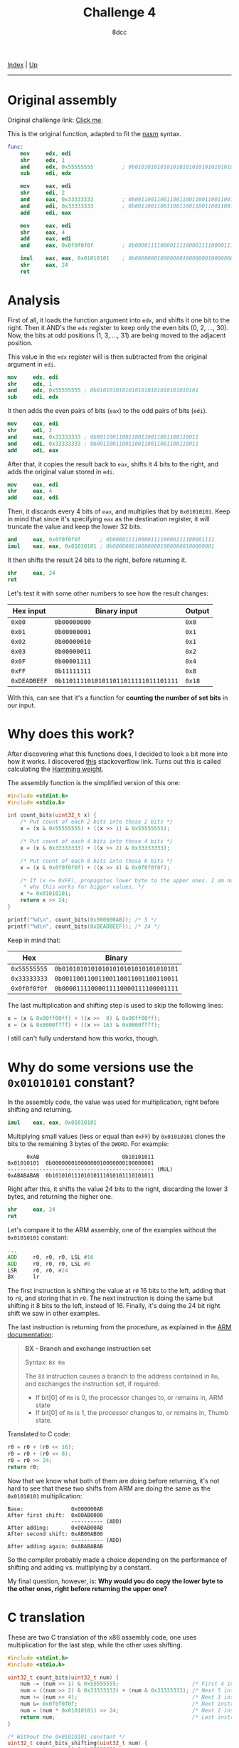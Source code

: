 #+TITLE: Challenge 4
#+AUTHOR: 8dcc
#+OPTIONS: toc:nil
#+STARTUP: showeverything
#+HTML_HEAD: <link rel="stylesheet" type="text/css" href="../css/main.css" />

[[file:../index.org][Index]] | [[file:index.org][Up]]

-----

#+TOC: headlines 2

* Original assembly

Original challenge link: [[https://challenges.re/4/][Click me]].

This is the original function, adapted to fit the [[https://www.nasm.us/][nasm]] syntax.

#+begin_src nasm
func:
    mov     edx, edi
    shr     edx, 1
    and     edx, 0x55555555         ; 0b01010101010101010101010101010101
    sub     edi, edx

    mov     eax, edi
    shr     edi, 2
    and     eax, 0x33333333         ; 0b00110011001100110011001100110011
    and     edi, 0x33333333         ; 0b00110011001100110011001100110011
    add     edi, eax

    mov     eax, edi
    shr     eax, 4
    add     eax, edi
    and     eax, 0x0f0f0f0f         ; 0b00001111000011110000111100001111

    imul    eax, eax, 0x01010101    ; 0b00000001000000010000000100000001
    shr     eax, 24
    ret
#+end_src

* Analysis

First of all, it loads the function argument into =edx=, and shifts it one bit to
the right. Then it AND's the =edx= register to keep only the even bits (0, 2, ...,
30). Now, the bits at odd positions (1, 3, ..., 31) are being moved to the
adjacent position.

This value in the =edx= register will is then subtracted from the original
argument in =edi=.

#+begin_src nasm
mov     edx, edi
shr     edx, 1
and     edx, 0x55555555 ; 0b01010101010101010101010101010101
sub     edi, edx
#+end_src

It then adds the even pairs of bits (=eax=) to the odd pairs of bits (=edi=).

#+begin_src nasm
mov     eax, edi
shr     edi, 2
and     eax, 0x33333333 ; 0b00110011001100110011001100110011
and     edi, 0x33333333 ; 0b00110011001100110011001100110011
add     edi, eax
#+end_src

After that, it copies the result back to =eax=, shifts it 4 bits to the right, and
adds the original value stored in =edi=.

#+begin_src nasm
mov     eax, edi
shr     eax, 4
add     eax, edi
#+end_src

Then, it discards every 4 bits of =eax=, and multiplies that by =0x01010101=. Keep
in mind that since it's specifying =eax= as the destination register, it will
truncate the value and keep the lower 32 bits.

#+begin_src nasm
and     eax, 0x0f0f0f0f      ; 0b00001111000011110000111100001111
imul    eax, eax, 0x01010101 ; 0b00000001000000010000000100000001
#+end_src

It then shifts the result 24 bits to the right, before returning it.

#+begin_src nasm
shr     eax, 24
ret
#+end_src

Let's test it with some other numbers to see how the result changes:

| Hex input  | Binary input                       | Output |
|------------+------------------------------------+--------|
| =0x00=       | =0b00000000=                         | =0x0=    |
| =0x01=       | =0b00000001=                         | =0x1=    |
| =0x02=       | =0b00000010=                         | =0x1=    |
| =0x03=       | =0b00000011=                         | =0x2=    |
| =0x0F=       | =0b00001111=                         | =0x4=    |
| =0xFF=       | =0b11111111=                         | =0x8=    |
| =0xDEADBEEF= | =0b11011110101011011011111011101111= | =0x18=   |

With this, can see that it's a function for *counting the number of set bits* in
our input.

* Why does this work?

After discovering what this functions does, I decided to look a bit more into
how it works. I discovered [[https://stackoverflow.com/questions/109023/count-the-number-of-set-bits-in-a-32-bit-integer][this]] stackoverflow link. Turns out this is called
calculating the [[https://en.wikipedia.org/wiki/Hamming_weight][Hamming weight]].

The assembly function is the simplified version of this one:

#+begin_src C
#include <stdint.h>
#include <stdio.h>

int count_bits(uint32_t x) {
    /* Put count of each 2 bits into those 2 bits */
    x = (x & 0x55555555) + ((x >> 1) & 0x55555555);

    /* Put count of each 4 bits into those 4 bits */
    x = (x & 0x33333333) + ((x >> 2) & 0x33333333);

    /* Put count of each 8 bits into those 8 bits */
    x = (x & 0x0f0f0f0f) + ((x >> 4) & 0x0f0f0f0f);

    /* If (x <= 0xFF), propagates lower byte to the upper ones. I am not sure
     * why this works for bigger values. */
    x *= 0x01010101;
    return x >> 24;
}

printf("%d\n", count_bits(0x000000AB)); /* 5 */
printf("%d\n", count_bits(0xDEADBEEF)); /* 24 */
#+end_src

#+RESULTS:
|  5 |
| 24 |

Keep in mind that:

|        Hex | Binary                             |
|------------+------------------------------------|
| =0x55555555= | =0b01010101010101010101010101010101= |
| =0x33333333= | =0b00110011001100110011001100110011= |
| =0x0f0f0f0f= | =0b00001111000011110000111100001111= |

The last multiplication and shifting step is used to skip the following lines:

#+begin_src C
x = (x & 0x00ff00ff) + ((x >>  8) & 0x00ff00ff);
x = (x & 0x0000ffff) + ((x >> 16) & 0x0000ffff);
#+end_src

I still can't fully understand how this works, though.

* Why do some versions use the =0x01010101= constant?

In the assembly code, the value was used for multiplication, right before
shifting and returning.

#+begin_src nasm
imul    eax, eax, 0x01010101
#+end_src

Multiplying small values (less or equal than =0xFF=) by =0x01010101= clones the bits
to the remaining 3 bytes of the =DWORD=. For example:

#+begin_example
      0xAB                          0b10101011
0x01010101  0b00000001000000010000000100000001
---------------------------------------------- (MUL)
0xABABABAB  0b10101011101010111010101110101011
#+end_example

Right after this, it shifts the value 24 bits to the right, discarding the lower
3 bytes, and returning the higher one.

#+begin_src nasm
shr     eax, 24
ret
#+end_src

Let's compare it to the ARM assembly, one of the examples without the =0x01010101=
constant:

#+begin_src asm
...
ADD     r0, r0, r0, LSL #16
ADD     r0, r0, r0, LSL #8
LSR     r0, r0, #24
BX      lr
#+end_src

The first instruction is shifting the value at =r0= 16 bits to the left, adding
that to =r0=, and storing that in =r0=. The next instruction is doing the same but
shifting it 8 bits to the left, instead of 16. Finally, it's doing the 24 bit
right shift we saw in other examples.

The last instruction is returning from the procedure, as explained in the
[[https://developer.arm.com/documentation/dui0489/i/arm-and-thumb-instructions/bx][ARM documentation]]:

#+begin_quote
*BX - Branch and exchange instruction set*

Syntax: =BX Rm=

The =BX= instruction causes a branch to the address contained in =Rm=, and exchanges
the instruction set, if required:
- If bit[0] of =Rm= is 0, the processor changes to, or remains in, ARM state
- If bit[0] of =Rm= is 1, the processor changes to, or remains in, Thumb state.
#+end_quote

Translated to C code:

#+begin_src C
r0 = r0 + (r0 << 16);
r0 = r0 + (r0 << 8);
r0 = r0 >> 24;
return r0;
#+end_src

Now that we know what both of them are doing before returning, it's not hard to
see that these two shifts from ARM are doing the same as the =0x01010101=
multiplication:

#+begin_example
Base:               0x000000AB
After first shift:  0x00AB0000
                    ---------- (ADD)
After adding:       0x00AB00AB
After second shift: 0xAB00AB00
                    ---------- (ADD)
After adding again: 0xABABABAB
#+end_example

So the compiler probably made a choice depending on the performance of shifting
and adding vs. multiplying by a constant.

My final question, however, is: *Why would you do copy the lower byte to the
other ones, right before returning the upper one?*

* C translation

These are two C translation of the x86 assembly code, one uses multiplication
for the last step, while the other uses shifting.

#+begin_src C
#include <stdint.h>
#include <stdio.h>

uint32_t count_bits(uint32_t num) {
    num -= (num >> 1) & 0x55555555;                       /* First 4 instructions */
    num = ((num >> 2) & 0x33333333) + (num & 0x33333333); /* Next 5 instructions */
    num += (num >> 4);                                    /* Next 3 instructions */
    num &= 0x0f0f0f0f;                                    /* Next instruction */
    num = (num * 0x01010101) >> 24;                       /* Next 2 instructions */
    return num;                                           /* Last instruction */
}

/* Without the 0x01010101 constant */
uint32_t count_bits_shifting(uint32_t num) {
    num -= (num >> 1) & 0x55555555;
    num = ((num >> 2) & 0x33333333) + (num & 0x33333333);
    num += (num >> 4);
    num &= 0x0f0f0f0f;

    num += (num << 16);
    num += (num << 8);
    num >>= 24;
    return num;
}

printf("%d\n", count_bits(0x000000AB));          /* 5 */
printf("%d\n", count_bits(0xDEADBEEF));          /* 24 */
printf("%d\n", count_bits_shifting(0x000000AB)); /* 5 */
printf("%d\n", count_bits_shifting(0xDEADBEEF)); /* 24 */
#+end_src

#+RESULTS:
|  5 |
| 24 |
|  5 |
| 24 |

* Iterative C version

A simpler (but probably slower) way of doing it with a =for= loop:

#+begin_src C
#include <stdint.h>
#include <stdio.h>

int count_bits(uint32_t x) {
    int ret = 0;

    for (; x > 0; x >>= 1)
        if (x & 1)
            ret++;

    return ret;
}

printf("%d\n", count_bits(0x000000AB)); /* 5 */
printf("%d\n", count_bits(0xDEADBEEF)); /* 24 */
#+end_src

#+RESULTS:
|  5 |
| 24 |
